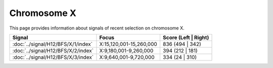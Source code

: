 Chromosome  X
==============================================================

This page provides information about signals of recent selection on
chromosome X.



.. raw:: html
    :file: X.signals.html

.. cssclass:: table-hover
.. csv-table::
    :widths: auto
    :header: Signal,Focus,Score (Left | Right)

    :doc:`../signal/H12/BFS/X/1/index`, "X:15,120,001-15,260,000", 836 (494 | 342)
    :doc:`../signal/H12/BFS/X/2/index`, "X:9,180,001-9,260,000", 394 (212 | 181)
    :doc:`../signal/H12/BFS/X/3/index`, "X:9,640,001-9,720,000", 334 (24 | 310)
    

